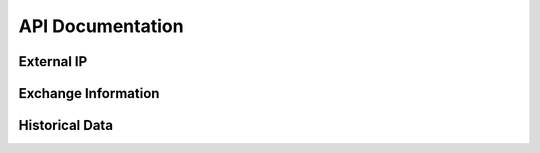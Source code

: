 API Documentation
==================

External IP
------------------

.. http:get:: /api/v1/cryptobook/ip

    Returns the IP address of the server (for checking/testing purposes).

    **Example request**:

    .. sourcecode:: http

        GET /api/v1/cryptobook/ip HTTP/1.1

    **Example response**:

    .. sourcecode:: http

        HTTP/1.1 200 OK
        Connection: keep-alive
        Content-Length: 21
        Content-Type: application/json
        Keep-Alive: 5

        {
            "ip": "31.23.52.17"
        }

Exchange Information
--------------------

.. http:get:: /api/v1/cryptobook/exchange/(string:exchange_name)

    Returns relevant information about the given market to be able to scrape historical data.

    **Example request**:

    .. sourcecode:: http

        GET /api/v1/cryptobook/exchange/binance HTTP/1.1

    **Example response**:

    .. sourcecode:: http

        HTTP/1.1 200 OK
        Connection: keep-alive
        Content-Length: 6400
        Content-Type: application/json
        Keep-Alive: 5

        {
           "exchange": "binance",
           "historical": true,
           "symbols": [
              "ADA/BNB",
              "...",
              "ZRX/USDT"
           ],
           "timeframes": {
              "12h": "12h",
              "...",
              "8h": "8h"
           }
        }

    :statuscode 200: No error.
    :statuscode 404: Resource not found.

Historical Data
---------------

.. http:post:: /api/v1/cryptobook/historical

    Returns historical exchange data from given params.

    **Example request**:

    .. sourcecode:: http

        POST /api/v1/cryptobook/historical HTTP/1.1
        Accept: application/json

        {
            "exchange": "binance",
            "symbol": "ETH/BTC",
            "timeframe": "1m",
            "start": "2018-01-01 00:00:00",
            "end": "2018-01-01 00:05:00"
        }

    **Example response**:

    .. sourcecode:: http

        HTTP/1.1 200 OK
        Connection: keep-alive
        Content-Length: 543
        Content-Type: application/json
        Keep-Alive: 5

        {
            "Close": {
                "0": 0.05352,
                "...",
                "5": 0.053588
            },
            "High": {
                "0": 0.053613,
                "...",
                "5": 0.053654
            },
            "Low": {
                "0": 0.053496,
                "...",
                "5": 0.053567
            },
            "Open": {
                "0": 0.053586,
                "...",
                "5": 0.053573
            },
            "Time": {
                "0": 1514764800000,
                "...",
                "5": 1514765100000
            },
            "Volume": {
                "0": 162.312,
                "...",
                "5": 194.333
            }
        }

    :jsonparam string exchange: The name of the exchange.
    :jsonparam string symbol: The exchange symbol one desires.
    :jsonparam string timeframe: Timeframe of the data.
    :jsonparam string start: Beginning date and time of the data.
    :jsonparam string end: Ending date and time of the data.
    :jsonparam bool cfbypass: (optional) Flag to indicate whether or not to bypass CloudFlare checking (read more below).
    :statuscode 200: No error.
    :statuscode 404: Resource not found.

    **Note on cfbypass Flag**

    To bypass CloudFlare this library is using the open source `cfscrape <https://pypi.org/project/cfscrape/>`_ library, which unfortunately does not support asynchronous requests with `aiohttp`. Therefore, if enabled, the scraper will not run with asynchronous capability.

    **Parsing data**:

    Once you have received the data, the data is ready to be made back into a Pandas DataFrame.

    .. sourcecode:: python

        df = pd.read_json(resp)
